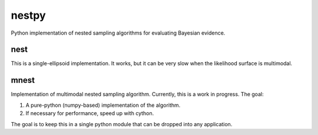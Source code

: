 nestpy
======

Python implementation of nested sampling algorithms for evaluating Bayesian
evidence.

nest
----

This is a single-ellipsoid implementation. It works, but it can be very slow
when the likelihood surface is multimodal.


mnest
-----

Implementation of multimodal nested sampling algorithm. Currently, this
is a work in progress. The goal:

1. A pure-python (numpy-based) implementation of the algorithm.
2. If necessary for performance, speed up with cython.

The goal is to keep this in a single python module that can be dropped into
any application.
